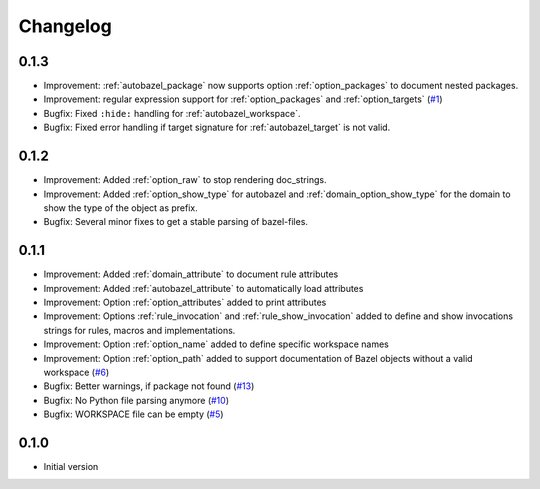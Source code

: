 Changelog
=========

0.1.3
-----

* Improvement: :ref:`autobazel_package` now supports option :ref:`option_packages` to document nested packages.
* Improvement:  regular expression support for :ref:`option_packages` and :ref:`option_targets` (`#1 <https://github.com/useblocks/sphinx-bazel/issues/1>`_)
* Bugfix: Fixed ``:hide:`` handling for :ref:`autobazel_workspace`.
* Bugfix: Fixed error handling if target signature for :ref:`autobazel_target` is not valid.


0.1.2
-----

* Improvement: Added :ref:`option_raw` to stop rendering doc_strings.
* Improvement: Added :ref:`option_show_type` for autobazel and  :ref:`domain_option_show_type` for the domain
  to show the type of the object as prefix.
* Bugfix: Several minor fixes to  get a stable parsing of bazel-files.

0.1.1
-----

* Improvement: Added :ref:`domain_attribute` to document rule attributes
* Improvement: Added :ref:`autobazel_attribute` to automatically load attributes
* Improvement: Option :ref:`option_attributes` added to print attributes
* Improvement: Options :ref:`rule_invocation` and :ref:`rule_show_invocation` added to define and show invocations
  strings for rules, macros and implementations.
* Improvement: Option :ref:`option_name` added to define specific workspace names
* Improvement: Option :ref:`option_path` added to support documentation of Bazel objects without a valid workspace
  (`#6 <https://github.com/useblocks/sphinx-bazel/issues/6>`_)
* Bugfix: Better warnings, if package not found (`#13 <https://github.com/useblocks/sphinx-bazel/issues/13>`_)
* Bugfix: No Python file parsing anymore (`#10 <https://github.com/useblocks/sphinx-bazel/issues/10>`_)
* Bugfix: WORKSPACE file can be empty (`#5 <https://github.com/useblocks/sphinx-bazel/issues/5>`_)


0.1.0
-----

* Initial version
